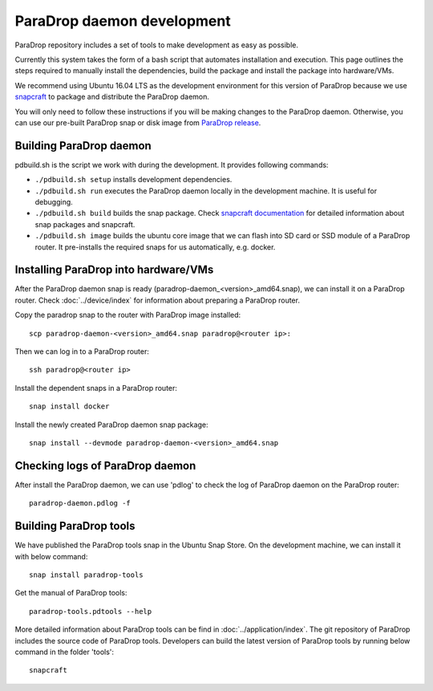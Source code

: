 ParaDrop daemon development
====================================

ParaDrop repository includes a set of tools to make development as easy as possible.

Currently this system takes the form of a bash script that automates
installation and execution. This page outlines the steps required to manually
install the dependencies, build the package and install the package into
hardware/VMs.

We recommend using Ubuntu 16.04 LTS as the development environment for this
version of ParaDrop because we use `snapcraft <https://snapcraft.io/>`_ to
package and distribute the ParaDrop daemon.

You will only need to follow these instructions if you will be making changes
to the ParaDrop daemon.  Otherwise, you can use our pre-built ParaDrop snap or
disk image from `ParaDrop release <https://paradrop.org/release/>`_.

Building ParaDrop daemon
---------------------------

pdbuild.sh is the script we work with during the development.
It provides following commands:

- ``./pdbuild.sh setup`` installs development dependencies.

- ``./pdbuild.sh run`` executes the ParaDrop daemon locally in the development
  machine. It is useful for debugging.

- ``./pdbuild.sh build`` builds the snap package. Check `snapcraft
  documentation <https://snapcraft.io/docs/>`_ for detailed information about
  snap packages and snapcraft.

- ``./pdbuild.sh image`` builds the ubuntu core image that we can flash into SD
  card or SSD module of a ParaDrop router. It pre-installs the required snaps
  for us automatically, e.g. docker.

Installing ParaDrop into hardware/VMs
------------------------------------------

After the ParaDrop daemon snap is ready (paradrop-daemon_<version>_amd64.snap),
we can install it on a ParaDrop router. Check :doc:`../device/index` for
information about preparing a ParaDrop router.

Copy the paradrop snap to the router with ParaDrop image installed::

    scp paradrop-daemon-<version>_amd64.snap paradrop@<router ip>:

Then we can log in to a ParaDrop router::

    ssh paradrop@<router ip>

Install the dependent snaps in a ParaDrop router::

    snap install docker

Install the newly created ParaDrop daemon snap package::

    snap install --devmode paradrop-daemon-<version>_amd64.snap


Checking logs of ParaDrop daemon
----------------------------------

After install the ParaDrop daemon, we can use 'pdlog' to check the log of
ParaDrop daemon on the ParaDrop router::

    paradrop-daemon.pdlog -f


Building ParaDrop tools
------------------------

We have published the ParaDrop tools snap in the Ubuntu Snap Store. On the
development machine, we can install it with below command::

    snap install paradrop-tools

Get the manual of ParaDrop tools::

    paradrop-tools.pdtools --help

More detailed information about ParaDrop tools can be find in
:doc:`../application/index`. The git repository of ParaDrop includes the source
code of ParaDrop tools. Developers can build the latest version of ParaDrop
tools by running below command in the folder 'tools'::

    snapcraft
